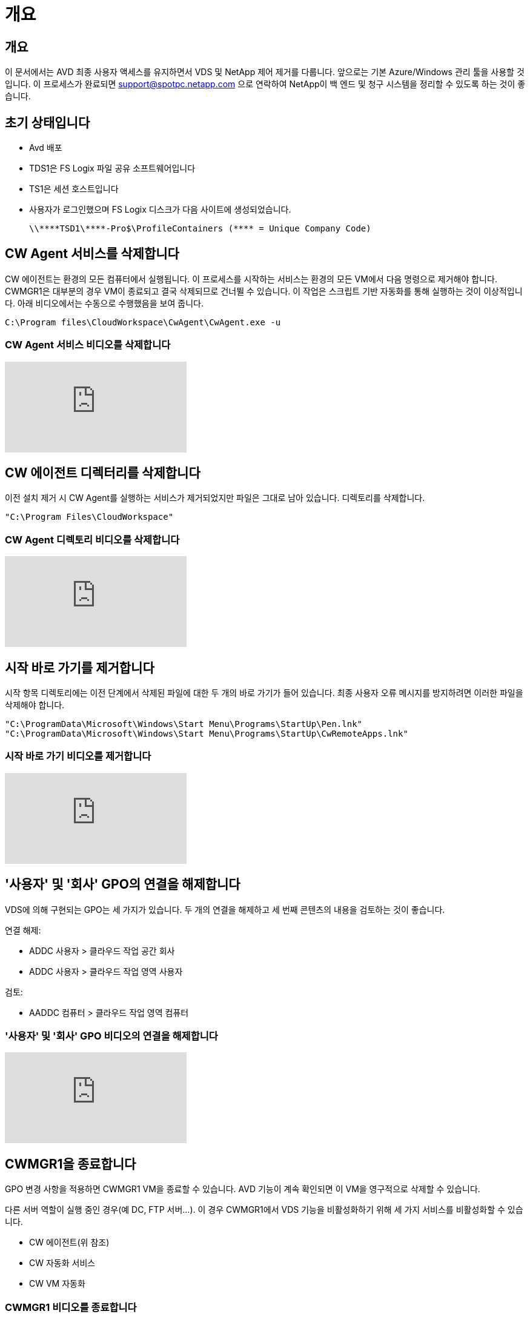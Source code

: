 = 개요




== 개요

이 문서에서는 AVD 최종 사용자 액세스를 유지하면서 VDS 및 NetApp 제어 제거를 다룹니다. 앞으로는 기본 Azure/Windows 관리 툴을 사용할 것입니다. 이 프로세스가 완료되면 support@spotpc.netapp.com 으로 연락하여 NetApp이 백 엔드 및 청구 시스템을 정리할 수 있도록 하는 것이 좋습니다.



== 초기 상태입니다

* Avd 배포
* TDS1은 FS Logix 파일 공유 소프트웨어입니다
* TS1은 세션 호스트입니다
* 사용자가 로그인했으며 FS Logix 디스크가 다음 사이트에 생성되었습니다.
+
 \\****TSD1\****-Pro$\ProfileContainers (**** = Unique Company Code)




== CW Agent 서비스를 삭제합니다

CW 에이전트는 환경의 모든 컴퓨터에서 실행됩니다. 이 프로세스를 시작하는 서비스는 환경의 모든 VM에서 다음 명령으로 제거해야 합니다. CWMGR1은 대부분의 경우 VM이 종료되고 결국 삭제되므로 건너뛸 수 있습니다. 이 작업은 스크립트 기반 자동화를 통해 실행하는 것이 이상적입니다. 아래 비디오에서는 수동으로 수행했음을 보여 줍니다.

 C:\Program files\CloudWorkspace\CwAgent\CwAgent.exe -u


=== CW Agent 서비스 비디오를 삭제합니다

video::l9ASmM5aap0[youtube, ]


== CW 에이전트 디렉터리를 삭제합니다

이전 설치 제거 시 CW Agent를 실행하는 서비스가 제거되었지만 파일은 그대로 남아 있습니다. 디렉토리를 삭제합니다.

 "C:\Program Files\CloudWorkspace"


=== CW Agent 디렉토리 비디오를 삭제합니다

video::hMM_z4K2-iI[youtube, ]


== 시작 바로 가기를 제거합니다

시작 항목 디렉토리에는 이전 단계에서 삭제된 파일에 대한 두 개의 바로 가기가 들어 있습니다. 최종 사용자 오류 메시지를 방지하려면 이러한 파일을 삭제해야 합니다.

....
"C:\ProgramData\Microsoft\Windows\Start Menu\Programs\StartUp\Pen.lnk"
"C:\ProgramData\Microsoft\Windows\Start Menu\Programs\StartUp\CwRemoteApps.lnk"
....


=== 시작 바로 가기 비디오를 제거합니다

video::U0YLZ3Qfu9w[youtube, ]


== '사용자' 및 '회사' GPO의 연결을 해제합니다

VDS에 의해 구현되는 GPO는 세 가지가 있습니다. 두 개의 연결을 해제하고 세 번째 콘텐츠의 내용을 검토하는 것이 좋습니다.

연결 해제:

* ADDC 사용자 > 클라우드 작업 공간 회사
* ADDC 사용자 > 클라우드 작업 영역 사용자


검토:

* AADDC 컴퓨터 > 클라우드 작업 영역 컴퓨터




=== '사용자' 및 '회사' GPO 비디오의 연결을 해제합니다

video::cb68ri3HKUw[youtube, ]


== CWMGR1을 종료합니다

GPO 변경 사항을 적용하면 CWMGR1 VM을 종료할 수 있습니다. AVD 기능이 계속 확인되면 이 VM을 영구적으로 삭제할 수 있습니다.

다른 서버 역할이 실행 중인 경우(예 DC, FTP 서버…). 이 경우 CWMGR1에서 VDS 기능을 비활성화하기 위해 세 가지 서비스를 비활성화할 수 있습니다.

* CW 에이전트(위 참조)
* CW 자동화 서비스
* CW VM 자동화




=== CWMGR1 비디오를 종료합니다

video::avk9HyIiC_s[youtube, ]


== NetApp VDS 서비스 계정을 삭제합니다

VDS에서 사용하는 Azure AD 서비스 계정을 제거할 수 있습니다. Azure Management Portal에 로그인하고 사용자를 삭제합니다.

* CloudWorkspaceSVC
* CloudWorkspaceCASVC


다른 사용자 계정을 유지할 수 있습니다.

* 최종 사용자
* Azure 관리자
* .tech 도메인 관리자




=== NetApp VDS 서비스 계정 비디오를 삭제합니다

video::_VToVNp49cg[youtube, ]


== 앱 등록을 삭제합니다

VDS를 배포할 때 두 개의 앱 등록이 이루어집니다. 삭제할 수 있는 항목은 다음과 같습니다.

* Cloud Workspace API를 참조하십시오
* 클라우드 작업 공간 AVD




=== 앱 등록 동영상을 삭제합니다

video::iARz2nw1Oks[youtube, ]


== 엔터프라이즈 응용 프로그램을 삭제합니다

VDS 배포 시 두 개의 엔터프라이즈 응용 프로그램이 배포됩니다. 삭제할 수 있는 항목은 다음과 같습니다.

* 클라우드 작업 공간
* Cloud Workspace Management API를 참조하십시오




=== 엔터프라이즈 응용 프로그램 비디오를 삭제합니다

video::3eQzTPdilWk[youtube, ]


== CWMGR1이 중지되었는지 확인합니다

최종 사용자가 여전히 연결할 수 있는지 테스트하기 전에 실제 테스트를 위해 CWMGR1이 중지되었는지 확인합니다.



=== CWMGR1이 정지 비디오인지 확인합니다

video::Ux9nkDk5lU4[youtube, ]


== 로그인 및 최종 사용자

성공을 확인하려면 최종 사용자로 로그인하고 기능이 유지되는지 확인합니다.



=== 로그인 및 최종 사용자 비디오

video::SuS-OTHJz7Y[youtube, ]